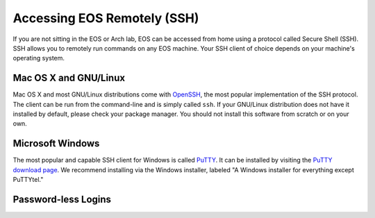 ==============================
 Accessing EOS Remotely (SSH)
==============================

If you are not sitting in the EOS or Arch lab, EOS can be accessed from home using a protocol called Secure Shell (SSH). SSH allows you to remotely run commands on any EOS machine. Your SSH client of choice depends on your machine's operating system.

Mac OS X and GNU/Linux
======================

Mac OS X and most GNU/Linux distributions come with OpenSSH_, the most popular implementation of the SSH protocol. The client can be run from the command-line and is simply called ``ssh``. If your GNU/Linux distribution does not have it installed by default, please check your package manager. You should not install this software from scratch or on your own.

.. _OpenSSH: http://www.openssh.com/

Microsoft Windows
=================

The most popular and capable SSH client for Windows is called PuTTY_. It can be installed by visiting the `PuTTY download page`_. We recommend installing via the Windows installer, labeled "A Windows installer for everything except PuTTYtel."

.. _PuTTY: http://www.chiark.greenend.org.uk/~sgtatham/putty/
.. _PuTTY download page: http://www.chiark.greenend.org.uk/~sgtatham/putty/download.html

Password-less Logins
====================
